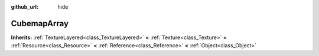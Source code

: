 :github_url: hide

.. Generated automatically by doc/tools/makerst.py in Godot's source tree.
.. DO NOT EDIT THIS FILE, but the CubemapArray.xml source instead.
.. The source is found in doc/classes or modules/<name>/doc_classes.

.. _class_CubemapArray:

CubemapArray
============

**Inherits:** :ref:`TextureLayered<class_TextureLayered>` **<** :ref:`Texture<class_Texture>` **<** :ref:`Resource<class_Resource>` **<** :ref:`Reference<class_Reference>` **<** :ref:`Object<class_Object>`



